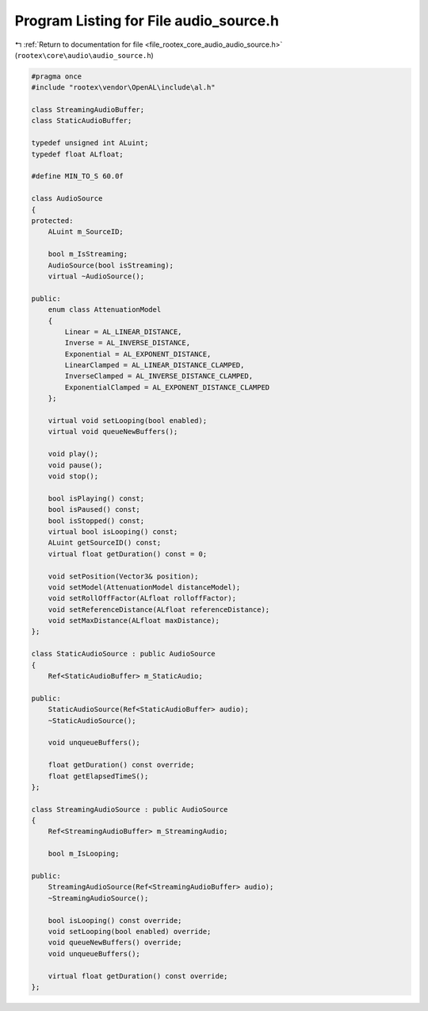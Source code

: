 
.. _program_listing_file_rootex_core_audio_audio_source.h:

Program Listing for File audio_source.h
=======================================

|exhale_lsh| :ref:`Return to documentation for file <file_rootex_core_audio_audio_source.h>` (``rootex\core\audio\audio_source.h``)

.. |exhale_lsh| unicode:: U+021B0 .. UPWARDS ARROW WITH TIP LEFTWARDS

.. code-block:: cpp

   #pragma once
   #include "rootex\vendor\OpenAL\include\al.h"
   
   class StreamingAudioBuffer;
   class StaticAudioBuffer;
   
   typedef unsigned int ALuint;
   typedef float ALfloat;
   
   #define MIN_TO_S 60.0f
   
   class AudioSource
   {
   protected:
       ALuint m_SourceID;
   
       bool m_IsStreaming;
       AudioSource(bool isStreaming);
       virtual ~AudioSource();
   
   public:
       enum class AttenuationModel
       {
           Linear = AL_LINEAR_DISTANCE,
           Inverse = AL_INVERSE_DISTANCE,
           Exponential = AL_EXPONENT_DISTANCE,
           LinearClamped = AL_LINEAR_DISTANCE_CLAMPED,
           InverseClamped = AL_INVERSE_DISTANCE_CLAMPED,
           ExponentialClamped = AL_EXPONENT_DISTANCE_CLAMPED
       };
   
       virtual void setLooping(bool enabled);
       virtual void queueNewBuffers();
   
       void play();
       void pause();
       void stop();
   
       bool isPlaying() const;
       bool isPaused() const;
       bool isStopped() const;
       virtual bool isLooping() const;
       ALuint getSourceID() const;
       virtual float getDuration() const = 0;
   
       void setPosition(Vector3& position);
       void setModel(AttenuationModel distanceModel);
       void setRollOffFactor(ALfloat rolloffFactor);
       void setReferenceDistance(ALfloat referenceDistance);
       void setMaxDistance(ALfloat maxDistance);
   };
   
   class StaticAudioSource : public AudioSource
   {
       Ref<StaticAudioBuffer> m_StaticAudio;
   
   public:
       StaticAudioSource(Ref<StaticAudioBuffer> audio);
       ~StaticAudioSource();
   
       void unqueueBuffers();
   
       float getDuration() const override;
       float getElapsedTimeS();
   };
   
   class StreamingAudioSource : public AudioSource
   {
       Ref<StreamingAudioBuffer> m_StreamingAudio;
   
       bool m_IsLooping;
   
   public:
       StreamingAudioSource(Ref<StreamingAudioBuffer> audio);
       ~StreamingAudioSource();
   
       bool isLooping() const override;
       void setLooping(bool enabled) override;
       void queueNewBuffers() override;
       void unqueueBuffers();
   
       virtual float getDuration() const override;
   };
